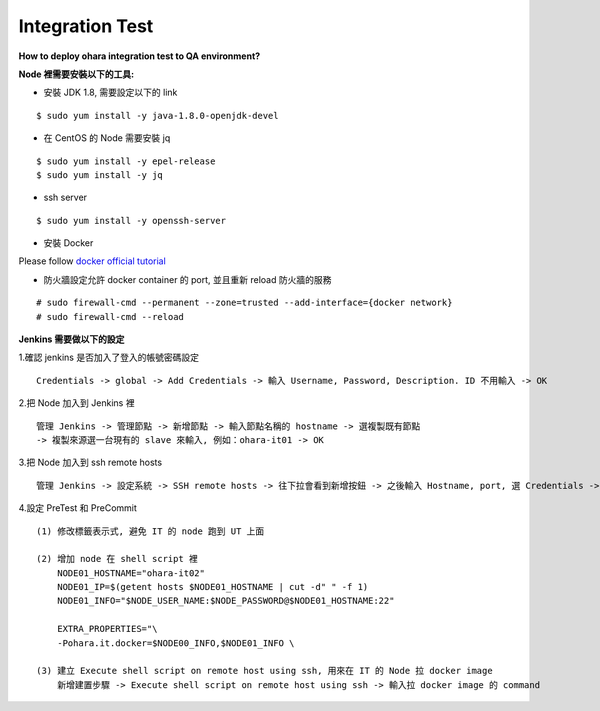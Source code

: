 ..
.. Copyright 2019 is-land
..
.. Licensed under the Apache License, Version 2.0 (the "License");
.. you may not use this file except in compliance with the License.
.. You may obtain a copy of the License at
..
..     http://www.apache.org/licenses/LICENSE-2.0
..
.. Unless required by applicable law or agreed to in writing, software
.. distributed under the License is distributed on an "AS IS" BASIS,
.. WITHOUT WARRANTIES OR CONDITIONS OF ANY KIND, either express or implied.
.. See the License for the specific language governing permissions and
.. limitations under the License.
..

Integration Test
================

**How to deploy ohara integration test to QA environment?**

**Node 裡需要安裝以下的工具:**

-  安裝 JDK 1.8, 需要設定以下的 link

::

   $ sudo yum install -y java-1.8.0-openjdk-devel

-  在 CentOS 的 Node 需要安裝 jq

::

   $ sudo yum install -y epel-release
   $ sudo yum install -y jq

-  ssh server

::

   $ sudo yum install -y openssh-server

-  安裝 Docker

Please follow `docker official tutorial`_

-  防火牆設定允許 docker container 的 port, 並且重新 reload 防火牆的服務

::

   # sudo firewall-cmd --permanent --zone=trusted --add-interface={docker network}
   # sudo firewall-cmd --reload

**Jenkins 需要做以下的設定**

1.確認 jenkins 是否加入了登入的帳號密碼設定

::

   Credentials -> global -> Add Credentials -> 輸入 Username, Password, Description. ID 不用輸入 -> OK

2.把 Node 加入到 Jenkins 裡

::

   管理 Jenkins -> 管理節點 -> 新增節點 -> 輸入節點名稱的 hostname -> 選複製既有節點
   -> 複製來源選一台現有的 slave 來輸入, 例如：ohara-it01 -> OK

3.把 Node 加入到 ssh remote hosts

::

   管理 Jenkins -> 設定系統 -> SSH remote hosts -> 往下拉會看到新增按鈕 -> 之後輸入 Hostname, port, 選 Credentials -> 新增

4.設定 PreTest 和 PreCommit

::

       (1) 修改標籤表示式, 避免 IT 的 node 跑到 UT 上面

       (2) 增加 node 在 shell script 裡
           NODE01_HOSTNAME="ohara-it02"
           NODE01_IP=$(getent hosts $NODE01_HOSTNAME | cut -d" " -f 1)
           NODE01_INFO="$NODE_USER_NAME:$NODE_PASSWORD@$NODE01_HOSTNAME:22"

           EXTRA_PROPERTIES="\
           -Pohara.it.docker=$NODE00_INFO,$NODE01_INFO \

       (3) 建立 Execute shell script on remote host using ssh, 用來在 IT 的 Node 拉 docker image
           新增建置步驟 -> Execute shell script on remote host using ssh -> 輸入拉 docker image 的 command

.. _`docker official tutorial`: https://docs.docker.com/install/linux/docker-ce/centos/